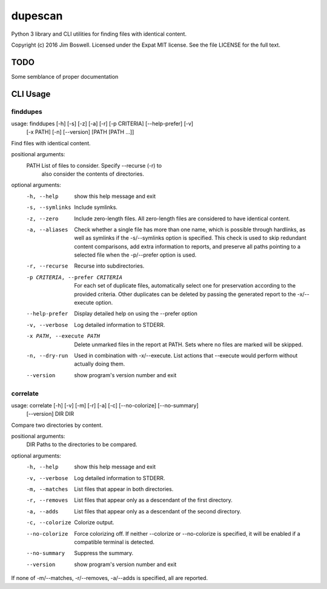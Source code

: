 dupescan
========

Python 3 library and CLI utilities for finding files with identical content.

Copyright (c) 2016 Jim Boswell.  Licensed under the Expat MIT license.  See the
file LICENSE for the full text.

TODO
----

Some semblance of proper documentation

CLI Usage
---------

finddupes
~~~~~~~~~

usage: finddupes [-h] [-s] [-z] [-a] [-r] [-p CRITERIA] [--help-prefer] [-v]
                 [-x PATH] [-n] [--version]
                 [PATH [PATH ...]]

Find files with identical content.

positional arguments:
  PATH                  List of files to consider. Specify --recurse (-r) to
                        also consider the contents of directories.

optional arguments:
  -h, --help            show this help message and exit
  -s, --symlinks        Include symlinks.
  -z, --zero            Include zero-length files. All zero-length files are
                        considered to have identical content.
  -a, --aliases         Check whether a single file has more than one name,
                        which is possible through hardlinks, as well as
                        symlinks if the -s/--symlinks option is specified.
                        This check is used to skip redundant content
                        comparisons, add extra information to reports, and
                        preserve all paths pointing to a selected file when
                        the -p/--prefer option is used.
  -r, --recurse         Recurse into subdirectories.
  -p CRITERIA, --prefer CRITERIA
                        For each set of duplicate files, automatically select
                        one for preservation according to the provided
                        criteria. Other duplicates can be deleted by passing
                        the generated report to the -x/--execute option.
  --help-prefer         Display detailed help on using the --prefer option
  -v, --verbose         Log detailed information to STDERR.
  -x PATH, --execute PATH
                        Delete unmarked files in the report at PATH. Sets
                        where no files are marked will be skipped.
  -n, --dry-run         Used in combination with -x/--execute. List actions
                        that --execute would perform without actually doing
                        them.
  --version             show program's version number and exit

correlate
~~~~~~~~~

usage: correlate [-h] [-v] [-m] [-r] [-a] [-c] [--no-colorize] [--no-summary]
                 [--version]
                 DIR DIR

Compare two directories by content.

positional arguments:
  DIR             Paths to the directories to be compared.

optional arguments:
  -h, --help      show this help message and exit
  -v, --verbose   Log detailed information to STDERR.
  -m, --matches   List files that appear in both directories.
  -r, --removes   List files that appear only as a descendant of the first
                  directory.
  -a, --adds      List files that appear only as a descendant of the second
                  directory.
  -c, --colorize  Colorize output.
  --no-colorize   Force colorizing off. If neither --colorize or --no-colorize
                  is specified, it will be enabled if a compatible terminal is
                  detected.
  --no-summary    Suppress the summary.
  --version       show program's version number and exit

If none of -m/--matches, -r/--removes, -a/--adds is specified, all are
reported.
